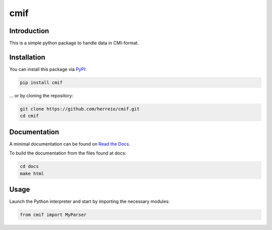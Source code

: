 .. role:: shell(code)
   :language: shell

cmif
====

Introduction
------------

This is a simple python package to handle data in CMI-format.

Installation
------------

You can install this package via `PyPI <https://pypi.org/project/cmif/>`_:

.. code-block:: shell

    pip install cmif

... or by cloning the repository:

.. code-block:: shell

    git clone https://github.com/herreio/cmif.git
    cd cmif

Documentation
-------------

A minimal documentation can be found on `Read the Docs <https://cmif.readthedocs.io/>`_.

To build the documentation from the files found at docs:

.. code-block:: shell

    cd docs
    make html


Usage
-----

Launch the Python interpreter and start by importing the necessary modules:

.. code-block:: python

    from cmif import MyParser
